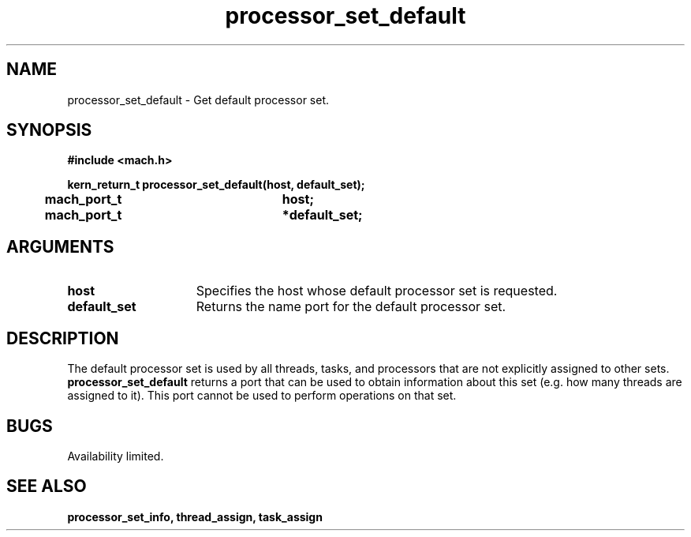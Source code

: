 .\" 
.\" Mach Operating System
.\" Copyright (c) 1991,1990 Carnegie Mellon University
.\" All Rights Reserved.
.\" 
.\" Permission to use, copy, modify and distribute this software and its
.\" documentation is hereby granted, provided that both the copyright
.\" notice and this permission notice appear in all copies of the
.\" software, derivative works or modified versions, and any portions
.\" thereof, and that both notices appear in supporting documentation.
.\" 
.\" CARNEGIE MELLON ALLOWS FREE USE OF THIS SOFTWARE IN ITS "AS IS"
.\" CONDITION.  CARNEGIE MELLON DISCLAIMS ANY LIABILITY OF ANY KIND FOR
.\" ANY DAMAGES WHATSOEVER RESULTING FROM THE USE OF THIS SOFTWARE.
.\" 
.\" Carnegie Mellon requests users of this software to return to
.\" 
.\"  Software Distribution Coordinator  or  Software.Distribution@CS.CMU.EDU
.\"  School of Computer Science
.\"  Carnegie Mellon University
.\"  Pittsburgh PA 15213-3890
.\" 
.\" any improvements or extensions that they make and grant Carnegie Mellon
.\" the rights to redistribute these changes.
.\" 
.\" 
.\" HISTORY
.\" $Log:	processor_set_default.man,v $
.\" Revision 2.5  93/03/18  15:14:15  mrt
.\" 	corrected types
.\" 	[93/03/11  12:53:56  lli]
.\" 
.\" Revision 2.4  91/05/14  17:11:25  mrt
.\" 	Correcting copyright
.\" 
.\" Revision 2.3  91/02/14  14:13:57  mrt
.\" 	Changed to new Mach copyright
.\" 	[91/02/12  18:14:43  mrt]
.\" 
.\" Revision 2.2  90/08/07  18:42:27  rpd
.\" 	Created.
.\" 
.TH processor_set_default 2 2/2/89
.CM 4
.SH NAME
.nf
processor_set_default  \-  Get default processor set.
.SH SYNOPSIS
.nf
.ft B
#include <mach.h>

.nf
.ft B
kern_return_t processor_set_default(host, default_set);
	mach_port_t		host;
	mach_port_t		*default_set;



.fi
.ft P
.SH ARGUMENTS
.TP 15
.B
.B host
Specifies the host whose default processor set is requested.
.TP 15
.B
.B default_set
Returns the name port for the default processor set.  

.SH DESCRIPTION
The default processor set is used by all threads, tasks, and processors
that are not explicitly assigned to other sets. 
.B processor_set_default
returns a port that can be used to obtain information about this set
(e.g. how many threads are assigned to it).  This port cannot be
used to perform operations on that set.

.SH BUGS
Availability limited.

.SH SEE ALSO
.B processor_set_info, thread_assign, task_assign


